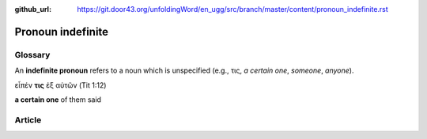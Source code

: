 :github_url: https://git.door43.org/unfoldingWord/en_ugg/src/branch/master/content/pronoun_indefinite.rst

.. _pronoun_indefinite:

Pronoun indefinite
==================

Glossary
--------

An **indefinite pronoun** refers to a noun which is unspecified (e.g.,
τις, *a certain one*, *someone*, *anyone*).

εἶπέν **τις** ἐξ αὐτῶν (Tit 1:12)

**a certain one** of them said

Article
-------
